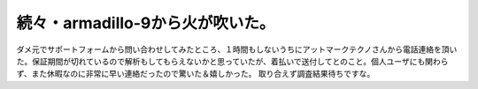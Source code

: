 ﻿続々・armadillo-9から火が吹いた。
############################################


ダメ元でサポートフォームから問い合わせしてみたところ、１時間もしないうちにアットマークテクノさんから電話連絡を頂いた。保証期間が切れているので解析もしてもらえないかと思っていたが、着払いで送付してとのこと。個人ユーザにも関わらず、また休暇なのに非常に早い連絡だったので驚いた＆嬉しかった。
取り合えず調査結果待ちですな。



.. author:: mkouhei
.. categories:: gadget, computer, 
.. tags::


